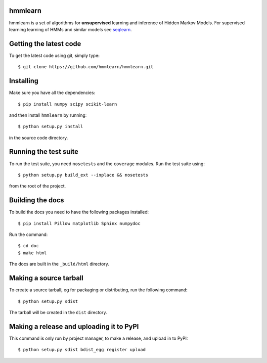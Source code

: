 hmmlearn |travis| |appveyor|
========

.. |travis| image:: https://api.travis-ci.org/hmmlearn/hmmlearn.png?branch=master
   :target: https://travis-ci.org/hmmlearn/hmmlearn

.. |appveyor| image:: https://ci.appveyor.com/api/projects/status/3c70msixtdvvae20/branch/master?svg=true
   :target: https://ci.appveyor.com/project/superbobry/hmmlearn/branch/master

hmmlearn is a set of algorithms for **unsupervised** learning and inference of
Hidden Markov Models. For supervised learning learning of HMMs and similar models
see `seqlearn <https://github.com/larsmans/seqlearn>`_.

Getting the latest code
=======================

To get the latest code using git, simply type::

    $ git clone https://github.com/hmmlearn/hmmlearn.git

Installing
==========

Make sure you have all the dependencies::

    $ pip install numpy scipy scikit-learn

and then install ``hmmlearn`` by running::

    $ python setup.py install

in the source code directory.

Running the test suite
======================

To run the test suite, you need ``nosetests`` and the ``coverage`` modules.
Run the test suite using::

    $ python setup.py build_ext --inplace && nosetests

from the root of the project.

Building the docs
=================

To build the docs you need to have the following packages installed::

    $ pip install Pillow matplotlib Sphinx numpydoc

Run the command::

    $ cd doc
    $ make html

The docs are built in the ``_build/html`` directory.

Making a source tarball
=======================

To create a source tarball, eg for packaging or distributing, run the
following command::

    $ python setup.py sdist

The tarball will be created in the ``dist`` directory.

Making a release and uploading it to PyPI
=========================================

This command is only run by project manager, to make a release, and
upload in to PyPI::

    $ python setup.py sdist bdist_egg register upload
